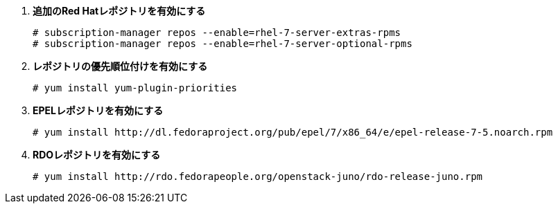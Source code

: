 . *追加のRed Hatレポジトリを有効にする*
+
====

[source]
----
# subscription-manager repos --enable=rhel-7-server-extras-rpms
# subscription-manager repos --enable=rhel-7-server-optional-rpms
----
====

. *レポジトリの優先順位付けを有効にする*
+
====

[source]
----
# yum install yum-plugin-priorities
----
====

. *EPELレポジトリを有効にする*
+
====

[source]
----
# yum install http://dl.fedoraproject.org/pub/epel/7/x86_64/e/epel-release-7-5.noarch.rpm
----
====

. *RDOレポジトリを有効にする*
+
====

[source]
----
# yum install http://rdo.fedorapeople.org/openstack-juno/rdo-release-juno.rpm
----
====

